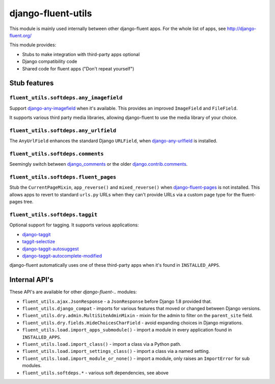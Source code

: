 django-fluent-utils
===================

This module is mainly used internally between other django-fluent apps.
For the whole list of apps, see http://django-fluent.org/

This module provides:

* Stubs to make integration with third-party apps optional
* Django compatibility code
* Shared code for fluent apps ("Don't repeat yourself")


Stub features
-------------

``fluent_utils.softdeps.any_imagefield``
~~~~~~~~~~~~~~~~~~~~~~~~~~~~~~~~~~~~~~~~

Support django-any-imagefield_ when it's available.
This provides an improved ``ImageField`` and ``FileField``.

It supports various third party media libraries,
allowing django-fluent to use the media library of your choice.


``fluent_utils.softdeps.any_urlfield``
~~~~~~~~~~~~~~~~~~~~~~~~~~~~~~~~~~~~~~

The ``AnyUrlField`` enhances the standard Django ``URLField``, when django-any-urlfield_ is installed.


``fluent_utils.softdeps.comments``
~~~~~~~~~~~~~~~~~~~~~~~~~~~~~~~~~~

Seemingly switch between django_comments_ or the older django.contrib.comments_.


``fluent_utils.softdeps.fluent_pages``
~~~~~~~~~~~~~~~~~~~~~~~~~~~~~~~~~~~~~~

Stub the ``CurrentPageMixin``, ``app_reverse()`` and ``mixed_reverse()`` when django-fluent-pages_ is not installed.
This allows apps to revert to standard ``urls.py`` URLs when they can't provide URLs via a custom page type for the fluent-pages tree.


``fluent_utils.softdeps.taggit``
~~~~~~~~~~~~~~~~~~~~~~~~~~~~~~~~

Optional support for tagging. It supports various applications:

* django-taggit_
* taggit-selectize_
* django-taggit-autosuggest_
* django-taggit-autocomplete-modified_

django-fluent automatically uses one of these third-party apps when it's found in ``INSTALLED_APPS``.


Internal API's
--------------

These API's are available for other *django-fluent-..* modules:

* ``fluent_utils.ajax.JsonResponse`` - a ``JsonResponse`` before Django 1.8 provided that.
* ``fluent_utils.django_compat`` - imports for various features that moved or changed between Django versions.
* ``fluent_utils.dry.admin.MultiSiteAdminMixin`` - mixin for the admin to filter on the ``parent_site`` field.
* ``fluent_utils.dry.fields.HideChoicesCharField`` - avoid expanding choices in Django migrations.
* ``fluent_utils.load.import_apps_submodule()`` - import a module in every application found in ``INSTALLED_APPS``.
* ``fluent_utils.load.import_class()`` - import a class via a Python path.
* ``fluent_utils.load.import_settings_class()`` - import a class via a named setting.
* ``fluent_utils.load.import_module_or_none()`` - import a module, only raises an ``ImportError`` for sub modules.
* ``fluent_utils.softdeps.*`` - various soft dependencies, see above


.. _django_comments: https://github.com/django/django-contrib-comments
.. _django.contrib.comments: https://docs.djangoproject.com/en/1.7/ref/contrib/comments/
.. _django-fluent-pages: https://github.com/edoburu/django-fluent-pages
.. _django-any-imagefield: https://github.com/edoburu/django-any-imagefield
.. _django-any-urlfield: https://github.com/edoburu/django-any-urlfield
.. _django-taggit: https://github.com/alex/django-taggit
.. _django-taggit-autosuggest: https://bitbucket.org/fabian/django-taggit-autosuggest
.. _django-taggit-autocomplete-modified: https://github.com/gnotaras/django-taggit-autocomplete-modified
.. _taggit-selectize: https://github.com/chhantyal/taggit-selectize


